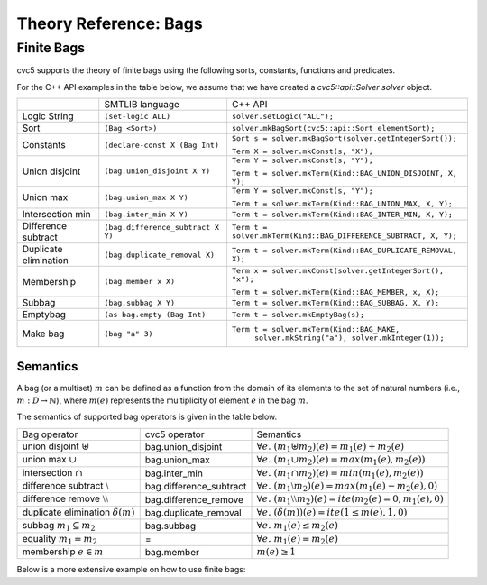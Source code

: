 Theory Reference: Bags
====================================

Finite Bags
-----------

cvc5 supports the theory of finite bags using the following sorts, constants,
functions and predicates.

For the C++ API examples in the table below, we assume that we have created
a `cvc5::api::Solver solver` object.

+----------------------+----------------------------------------------+-------------------------------------------------------------------------+
|                      | SMTLIB language                              | C++ API                                                                 |
+----------------------+----------------------------------------------+-------------------------------------------------------------------------+
| Logic String         | ``(set-logic ALL)``                          | ``solver.setLogic("ALL");``                                             |
+----------------------+----------------------------------------------+-------------------------------------------------------------------------+
| Sort                 | ``(Bag <Sort>)``                             | ``solver.mkBagSort(cvc5::api::Sort elementSort);``                      |
+----------------------+----------------------------------------------+-------------------------------------------------------------------------+
| Constants            | ``(declare-const X (Bag Int)``               | ``Sort s = solver.mkBagSort(solver.getIntegerSort());``                 |
|                      |                                              |                                                                         |
|                      |                                              | ``Term X = solver.mkConst(s, "X");``                                    |
+----------------------+----------------------------------------------+-------------------------------------------------------------------------+
| Union disjoint       | ``(bag.union_disjoint X Y)``                 | ``Term Y = solver.mkConst(s, "Y");``                                    |
|                      |                                              |                                                                         |
|                      |                                              | ``Term t = solver.mkTerm(Kind::BAG_UNION_DISJOINT, X, Y);``             |
+----------------------+----------------------------------------------+-------------------------------------------------------------------------+
| Union max            | ``(bag.union_max X Y)``                      | ``Term Y = solver.mkConst(s, "Y");``                                    |
|                      |                                              |                                                                         |
|                      |                                              | ``Term t = solver.mkTerm(Kind::BAG_UNION_MAX, X, Y);``                  |
+----------------------+----------------------------------------------+-------------------------------------------------------------------------+
| Intersection min     | ``(bag.inter_min X Y)``                      | ``Term t = solver.mkTerm(Kind::BAG_INTER_MIN, X, Y);``                  |
+----------------------+----------------------------------------------+-------------------------------------------------------------------------+
| Difference subtract  | ``(bag.difference_subtract X Y)``            | ``Term t = solver.mkTerm(Kind::BAG_DIFFERENCE_SUBTRACT, X, Y);``        |
+----------------------+----------------------------------------------+-------------------------------------------------------------------------+
| Duplicate elimination| ``(bag.duplicate_removal X)``                | ``Term t = solver.mkTerm(Kind::BAG_DUPLICATE_REMOVAL, X);``             |
+----------------------+----------------------------------------------+-------------------------------------------------------------------------+
| Membership           | ``(bag.member x X)``                         | ``Term x = solver.mkConst(solver.getIntegerSort(), "x");``              |
|                      |                                              |                                                                         |
|                      |                                              | ``Term t = solver.mkTerm(Kind::BAG_MEMBER, x, X);``                     |
+----------------------+----------------------------------------------+-------------------------------------------------------------------------+
| Subbag               | ``(bag.subbag X Y)``                         | ``Term t = solver.mkTerm(Kind::BAG_SUBBAG, X, Y);``                     |
+----------------------+----------------------------------------------+-------------------------------------------------------------------------+
| Emptybag             | ``(as bag.empty (Bag Int)``                  | ``Term t = solver.mkEmptyBag(s);``                                      |
+----------------------+----------------------------------------------+-------------------------------------------------------------------------+
| Make bag             | ``(bag "a" 3)``                              | ``Term t = solver.mkTerm(Kind::BAG_MAKE,``                              |
|                      |                                              |            ``solver.mkString("a"), solver.mkInteger(1));``              |
+----------------------+----------------------------------------------+-------------------------------------------------------------------------+


Semantics
^^^^^^^^^

A bag (or a multiset) :math:`m` can be defined as a function from the domain of its elements
to the set of natural numbers (i.e., :math:`m : D \rightarrow \mathbb{N}`),
where :math:`m(e)` represents the multiplicity of element :math:`e` in the bag :math:`m`.

The semantics of supported bag operators is given in the table below.

+---------------------------------------------+-------------------------+------------------------------------------------------------------------------------+
| Bag operator                                | cvc5 operator           | Semantics                                                                          |
+---------------------------------------------+-------------------------+------------------------------------------------------------------------------------+
| union disjoint :math:`\uplus`               | bag.union_disjoint      | :math:`\forall e. \; (m_1 \uplus m_2)(e) = m_1(e) + m_2 (e)`                       |
+---------------------------------------------+-+-----------------------+------------------------------------------------------------------------------------+
| union max :math:`\cup`                      | bag.union_max           | :math:`\forall e. \; (m_1 \cup m_2)(e) = max(m_1(e), m_2 (e))`                     |
+---------------------------------------------+-------------------------+------------------------------------------------------------------------------------+
| intersection :math:`\cap`                   | bag.inter_min           | :math:`\forall e. \; (m_1 \cap m_2)(e) = min(m_1(e), m_2 (e))`                     |
+---------------------------------------------+-------------------------+------------------------------------------------------------------------------------+
| difference subtract :math:`\setminus`       | bag.difference_subtract | :math:`\forall e. \; (m_1 \setminus m_2)(e) = max(m_1(e) - m_2 (e), 0)`            |
+---------------------------------------------+-------------------------+------------------------------------------------------------------------------------+
| difference remove :math:`\setminus\setminus`| bag.difference_remove   | :math:`\forall e. \; (m_1 \setminus\setminus m_2)(e) = ite(m_2(e) = 0, m_1(e), 0)` |
+---------------------------------------------+-------------------------+------------------------------------------------------------------------------------+
| duplicate elimination  :math:`\delta(m)`    | bag.duplicate_removal   | :math:`\forall e. \; (\delta(m))(e) = ite(1 \leq m(e), 1, 0)`                      |
+---------------------------------------------+-------------------------+------------------------------------------------------------------------------------+
| subbag :math:`m_1 \subseteq m_2`            | bag.subbag              | :math:`\forall e. \; m_1(e) \leq m_2(e)`                                           |
+---------------------------------------------+-------------------------+------------------------------------------------------------------------------------+
| equality :math:`m_1 = m_2`                  | =                       | :math:`\forall e. \; m_1(e) = m_2(e)`                                              |
+---------------------------------------------+-------------------------+------------------------------------------------------------------------------------+
| membership :math:`e \in m`                  | bag.member              | :math:`m(e) \geq 1`                                                                |
+---------------------------------------------+-------------------------+------------------------------------------------------------------------------------+

Below is a more extensive example on how to use finite bags:

.. api-examples::
    <examples>/api/smtlib/bags.smt2


